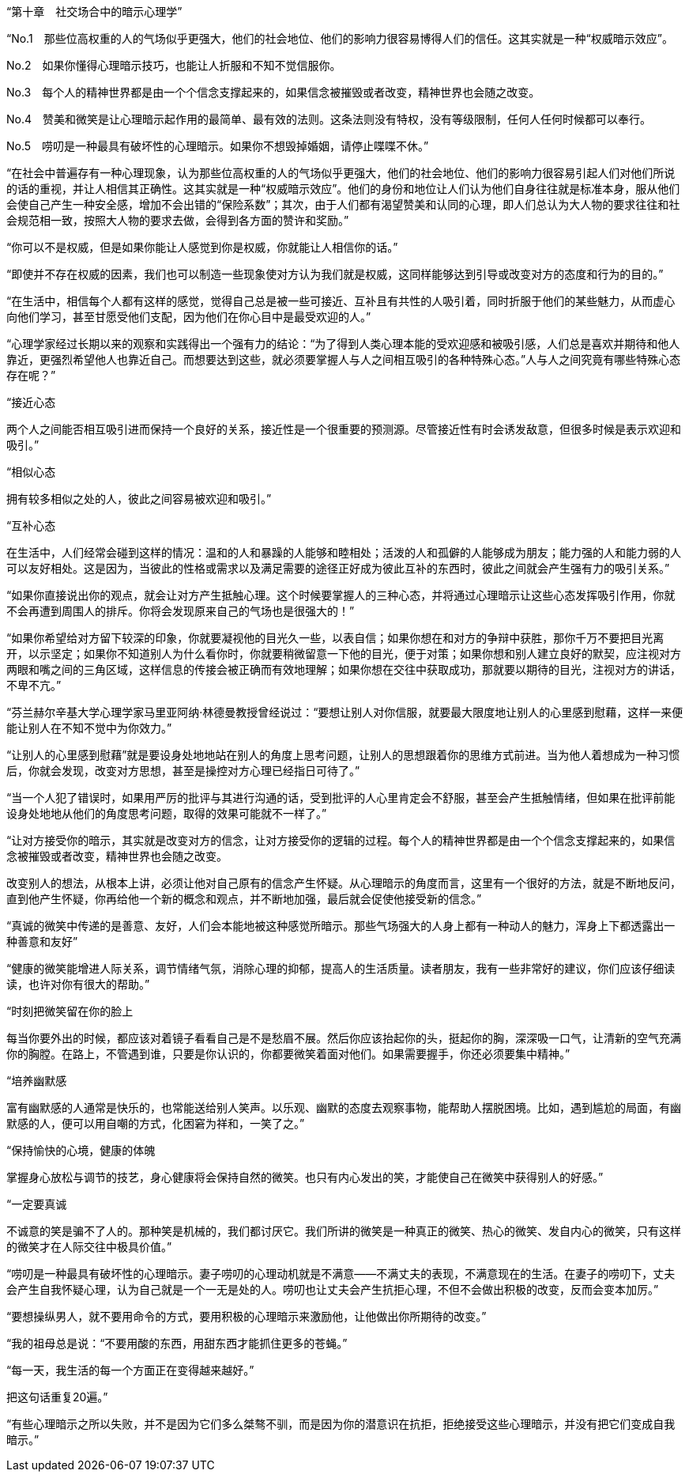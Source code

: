 “第十章　社交场合中的暗示心理学”



“No.1　那些位高权重的人的气场似乎更强大，他们的社会地位、他们的影响力很容易博得人们的信任。这其实就是一种“权威暗示效应”。

No.2　如果你懂得心理暗示技巧，也能让人折服和不知不觉信服你。

No.3　每个人的精神世界都是由一个个信念支撑起来的，如果信念被摧毁或者改变，精神世界也会随之改变。

No.4　赞美和微笑是让心理暗示起作用的最简单、最有效的法则。这条法则没有特权，没有等级限制，任何人任何时候都可以奉行。

No.5　唠叨是一种最具有破坏性的心理暗示。如果你不想毁掉婚姻，请停止喋喋不休。”



“在社会中普遍存有一种心理现象，认为那些位高权重的人的气场似乎更强大，他们的社会地位、他们的影响力很容易引起人们对他们所说的话的重视，并让人相信其正确性。这其实就是一种“权威暗示效应”。他们的身份和地位让人们认为他们自身往往就是标准本身，服从他们会使自己产生一种安全感，增加不会出错的“保险系数”；其次，由于人们都有渴望赞美和认同的心理，即人们总认为大人物的要求往往和社会规范相一致，按照大人物的要求去做，会得到各方面的赞许和奖励。”



“你可以不是权威，但是如果你能让人感觉到你是权威，你就能让人相信你的话。”



“即使并不存在权威的因素，我们也可以制造一些现象使对方认为我们就是权威，这同样能够达到引导或改变对方的态度和行为的目的。”



“在生活中，相信每个人都有这样的感觉，觉得自己总是被一些可接近、互补且有共性的人吸引着，同时折服于他们的某些魅力，从而虚心向他们学习，甚至甘愿受他们支配，因为他们在你心目中是最受欢迎的人。”



“心理学家经过长期以来的观察和实践得出一个强有力的结论：“为了得到人类心理本能的受欢迎感和被吸引感，人们总是喜欢并期待和他人靠近，更强烈希望他人也靠近自己。而想要达到这些，就必须要掌握人与人之间相互吸引的各种特殊心态。”人与人之间究竟有哪些特殊心态存在呢？”



“接近心态

两个人之间能否相互吸引进而保持一个良好的关系，接近性是一个很重要的预测源。尽管接近性有时会诱发敌意，但很多时候是表示欢迎和吸引。”



“相似心态

拥有较多相似之处的人，彼此之间容易被欢迎和吸引。”



“互补心态

在生活中，人们经常会碰到这样的情况：温和的人和暴躁的人能够和睦相处；活泼的人和孤僻的人能够成为朋友；能力强的人和能力弱的人可以友好相处。这是因为，当彼此的性格或需求以及满足需要的途径正好成为彼此互补的东西时，彼此之间就会产生强有力的吸引关系。”



“如果你直接说出你的观点，就会让对方产生抵触心理。这个时候要掌握人的三种心态，并将通过心理暗示让这些心态发挥吸引作用，你就不会再遭到周围人的排斥。你将会发现原来自己的气场也是很强大的！”



“如果你希望给对方留下较深的印象，你就要凝视他的目光久一些，以表自信；如果你想在和对方的争辩中获胜，那你千万不要把目光离开，以示坚定；如果你不知道别人为什么看你时，你就要稍微留意一下他的目光，便于对策；如果你想和别人建立良好的默契，应注视对方两眼和嘴之间的三角区域，这样信息的传接会被正确而有效地理解；如果你想在交往中获取成功，那就要以期待的目光，注视对方的讲话，不卑不亢。”



“芬兰赫尔辛基大学心理学家马里亚阿纳·林德曼教授曾经说过：“要想让别人对你信服，就要最大限度地让别人的心里感到慰藉，这样一来便能让别人在不知不觉中为你效力。”



“让别人的心里感到慰藉”就是要设身处地地站在别人的角度上思考问题，让别人的思想跟着你的思维方式前进。当为他人着想成为一种习惯后，你就会发现，改变对方思想，甚至是操控对方心理已经指日可待了。”



“当一个人犯了错误时，如果用严厉的批评与其进行沟通的话，受到批评的人心里肯定会不舒服，甚至会产生抵触情绪，但如果在批评前能设身处地地从他们的角度思考问题，取得的效果可能就不一样了。”



“让对方接受你的暗示，其实就是改变对方的信念，让对方接受你的逻辑的过程。每个人的精神世界都是由一个个信念支撑起来的，如果信念被摧毁或者改变，精神世界也会随之改变。

改变别人的想法，从根本上讲，必须让他对自己原有的信念产生怀疑。从心理暗示的角度而言，这里有一个很好的方法，就是不断地反问，直到他产生怀疑，你再给他一个新的概念和观点，并不断地加强，最后就会促使他接受新的信念。”



“真诚的微笑中传递的是善意、友好，人们会本能地被这种感觉所暗示。那些气场强大的人身上都有一种动人的魅力，浑身上下都透露出一种善意和友好”



“健康的微笑能增进人际关系，调节情绪气氛，消除心理的抑郁，提高人的生活质量。读者朋友，我有一些非常好的建议，你们应该仔细读读，也许对你有很大的帮助。”



“时刻把微笑留在你的脸上

每当你要外出的时候，都应该对着镜子看看自己是不是愁眉不展。然后你应该抬起你的头，挺起你的胸，深深吸一口气，让清新的空气充满你的胸膛。在路上，不管遇到谁，只要是你认识的，你都要微笑着面对他们。如果需要握手，你还必须要集中精神。”



“培养幽默感

富有幽默感的人通常是快乐的，也常能送给别人笑声。以乐观、幽默的态度去观察事物，能帮助人摆脱困境。比如，遇到尴尬的局面，有幽默感的人，便可以用自嘲的方式，化困窘为祥和，一笑了之。”



“保持愉快的心境，健康的体魄

掌握身心放松与调节的技艺，身心健康将会保持自然的微笑。也只有内心发出的笑，才能使自己在微笑中获得别人的好感。”



“一定要真诚

不诚意的笑是骗不了人的。那种笑是机械的，我们都讨厌它。我们所讲的微笑是一种真正的微笑、热心的微笑、发自内心的微笑，只有这样的微笑才在人际交往中极具价值。”



“唠叨是一种最具有破坏性的心理暗示。妻子唠叨的心理动机就是不满意——不满丈夫的表现，不满意现在的生活。在妻子的唠叨下，丈夫会产生自我怀疑心理，认为自己就是一个一无是处的人。唠叨也让丈夫会产生抗拒心理，不但不会做出积极的改变，反而会变本加厉。”



“要想操纵男人，就不要用命令的方式，要用积极的心理暗示来激励他，让他做出你所期待的改变。”



“我的祖母总是说：“不要用酸的东西，用甜东西才能抓住更多的苍蝇。”



“每一天，我生活的每一个方面正在变得越来越好。”

把这句话重复20遍。”



“有些心理暗示之所以失败，并不是因为它们多么桀骜不驯，而是因为你的潜意识在抗拒，拒绝接受这些心理暗示，并没有把它们变成自我暗示。”




